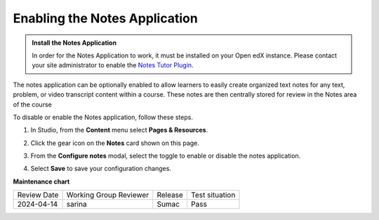 .. _Enable Notes:

Enabling the Notes Application
###############################

.. tags:: educator, how-to

.. admonition:: Install the Notes Application

   In order for the Notes Application to work, it must be installed on your Open edX instance.
   Please contact your site administrator to enable the `Notes Tutor Plugin <https://github.com/overhangio/tutor-notes>`_.

The notes application can be optionally enabled to allow learners to easily create organized
text notes for any text, problem, or video transcript content within a course. These notes are
then centrally stored for review in the Notes area of the course

To disable or enable the Notes application, follow these steps.

#. In Studio, from the **Content** menu select **Pages & Resources**.

#. Click the gear icon on the **Notes** card shown on this page.

#. From the **Configure notes** modal, select the toggle to enable or disable the notes application.

   .. image:: /_images/educator_how_tos/enable_notes.png
     :width: 500
     :alt: The Configure Notes modal

#. Select **Save** to save your configuration changes.

.. seealso::
 
 :ref:`Notes Tool` (how-to)

 :ref:`Adding Pages to a Course` (how to)

 :ref:`Enable Teams` (how to)

 :ref:`Enable Wiki` (how to)
 
 :ref:`Enable Calculator` (how to)

 :ref:`Add Course Textbooks` (how to)

 :ref:`Add Custom Page` (how to)

 :ref:`Reordering and deleting custom pages` (how to)
 
 :ref:`Configure Resources` (how to)

 :ref:`Add Course Textbooks` (how to)


**Maintenance chart**

+--------------+-------------------------------+----------------+--------------------------------+
| Review Date  | Working Group Reviewer        |   Release      |Test situation                  |
+--------------+-------------------------------+----------------+--------------------------------+
| 2024-04-14   | sarina                        | Sumac          | Pass                           |
+--------------+-------------------------------+----------------+--------------------------------+
